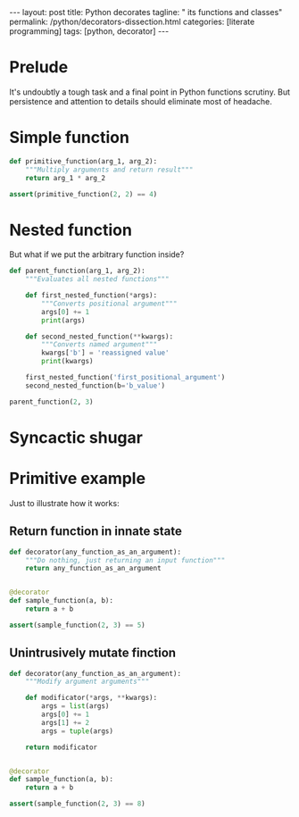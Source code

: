 #+BEGIN_EXPORT html
---
layout: post
title: Python decorates
tagline: " its functions and classes"
permalink: /python/decorators-dissection.html
categories: [literate programming]
tags: [python, decorator]
---
#+END_EXPORT

#+STARTUP: showall
#+OPTIONS: tags:nil num:nil \n:nil @:t ::t |:t ^:{} _:{} *:t
#+TOC: headlines 2
#+PROPERTY:header-args :results output :exports both :eval no-export

* Prelude
  
  It's undoubtly a tough task and a final point in Python functions
  scrutiny. But persistence and attention to details should eliminate
  most of headache.

  
* Simple function
  #+BEGIN_SRC python
    def primitive_function(arg_1, arg_2):
        """Multiply arguments and return result"""
        return arg_1 * arg_2

    assert(primitive_function(2, 2) == 4)
  #+END_SRC

  #+RESULTS:

* Nested function

  But what if we put the arbitrary function inside?
  #+BEGIN_SRC python
    def parent_function(arg_1, arg_2):
        """Evaluates all nested functions"""

        def first_nested_function(*args):
            """Converts positional argument"""
            args[0] += 1
            print(args)

        def second_nested_function(**kwargs):
            """Converts named argument"""
            kwargs['b'] = 'reassigned value'
            print(kwargs)

        first_nested_function('first_positional_argument')
        second_nested_function(b='b_value')

    parent_function(2, 3)
  #+END_SRC

  #+RESULTS:

* Syncactic shugar

  #+BEGIN_QUOTE
  
  #+END_QUOTE

* Primitive example

  Just to illustrate how it works:

** Return function in innate state
   #+BEGIN_SRC python
     def decorator(any_function_as_an_argument):
         """Do nothing, just returning an input function"""
         return any_function_as_an_argument


     @decorator
     def sample_function(a, b):
         return a + b

     assert(sample_function(2, 3) == 5)
   #+END_SRC

   #+RESULTS:

** Unintrusively mutate finction
   #+BEGIN_SRC python
     def decorator(any_function_as_an_argument):
         """Modify argument arguments"""

         def modificator(*args, **kwargs):
             args = list(args)
             args[0] += 1
             args[1] += 2
             args = tuple(args)

         return modificator


     @decorator
     def sample_function(a, b):
         return a + b

     assert(sample_function(2, 3) == 8)   
   #+END_SRC

